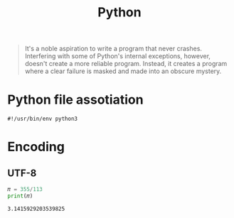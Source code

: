 :PROPERTIES:
:ID:       714b53ba-afa5-433e-868d-ab39a0afa488
:END:
#+TITLE: Python


#+begin_quote
It's a noble aspiration to write a program that never crashes. Interfering with some of Python's internal exceptions, however, doesn't create a more reliable program. Instead, it creates a program where a clear failure is masked and made into an obscure mystery.
#+end_quote
* Python file assotiation
=#!/usr/bin/env python3=
* Encoding
** UTF-8
#+BEGIN_SRC python :results output :exports both :session arst
𝜋 = 355/113
print(𝜋)
#+END_SRC

#+RESULTS:
: 3.1415929203539825


* COMMENT
** I/O read bytes?
** static methods
** class method
** property
** micro-optimialirations
** `& | ^ << >>` symbols?
** optimization,
** memory,
** function calls
https://www.quora.com/How-does-Python-special-ordinary-attributes-lookup-work-including-new__-and-getattribute__-attributes/answer/Tony-Flury
